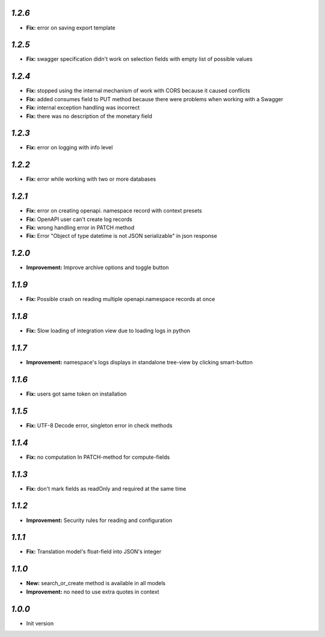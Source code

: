 `1.2.6`
-------

- **Fix:** error on saving export template

`1.2.5`
-------

- **Fix:** swagger specification didn't work on selection fields with empty list of possible values

`1.2.4`
-------

- **Fix:** stopped using the internal mechanism of work with CORS because it caused conflicts
- **Fix:** added consumes field to PUT method because there were problems when working with a Swagger
- **Fix:** internal exception handling was incorrect
- **Fix:** there was no description of the monetary field

`1.2.3`
-------

- **Fix:** error on logging with info level

`1.2.2`
-------

- **Fix:** error while working with two or more databases

`1.2.1`
-------

- **Fix:** error on creating openapi. namespace record with context presets
- **Fix:** OpenAPI user can't create log records
- **Fix:** wrong handling error in PATCH method
- **Fix:** Error "Object of type datetime is not JSON serializable" in json
  response

`1.2.0`
-------

- **Improvement:** Improve archive options and toggle button

`1.1.9`
-------

- **Fix:** Possible crash on reading multiple openapi.namespace records at once

`1.1.8`
-------

- **Fix:** Slow loading of integration view due to loading logs in python

`1.1.7`
-------

- **Improvement:** namespace's logs displays in standalone tree-view by clicking smart-button

`1.1.6`
-------

- **Fix:** users got same token on installation

`1.1.5`
-------

- **Fix:** UTF-8 Decode error, singleton error in check methods

`1.1.4`
-------

- **Fix:** no computation In PATCH-method for compute-fields

`1.1.3`
-------

- **Fix:** don't mark fields as readOnly and required at the same time

`1.1.2`
-------

- **Improvement:** Security rules for reading and configuration

`1.1.1`
-------

- **Fix:** Translation model's float-field into JSON's integer

`1.1.0`
-------

- **New:** search_or_create method is available in all models
- **Improvement:** no need to use extra quotes in context

`1.0.0`
-------

- Init version
